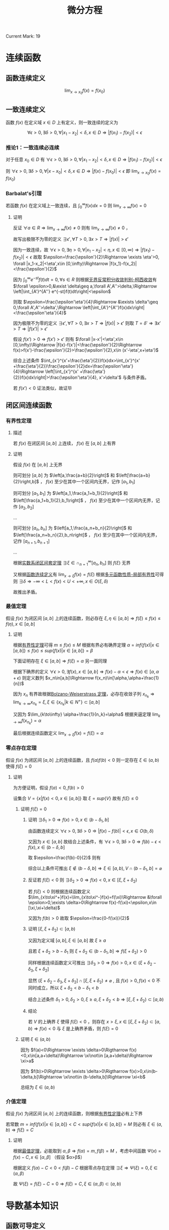 #+LATEX_CLASS: ctexart
#+OPTIONS: ^:nil
#+TITLE: 微分方程

Current Mark: 19

* 连续函数

** <<MK2>>函数连续定义

$$\lim_{x\to x_0}f(x)=f(x_0)$$

** 一致连续定义

函数 $f(x)$ 在定义域 $x\in D$ 上有定义，则一致连续的定义为

$$\forall \epsilon>0, \exists \delta>0, \forall |x_1-x_2|<\delta,x\in D\Rightarrow |f(x_1)-f(x_2)|<\epsilon$$

*** <<MK15>>推论1：一致连续必连续

对于任意 $x_0\in D$ 有 $\forall \epsilon>0, \exists \delta>0, \forall |x_1-x_2|<\delta,x\in D\Rightarrow |f(x_1)-f(x_2)|<\epsilon$

则 $\forall \epsilon>0, \exists \delta>0, \forall |x-x_0|<\delta,x\in D\Rightarrow |f(x)-f(x_0)|<\epsilon$ 即 $\lim_{x\to x_0}f(x)=f(x_0)$

*** <<MK16>>Barbalat's引理

若函数 $f(x)$ 在定义域上一致连续，且 $\int_0^\infty f(x) dx=0$ 则 $\lim_{x\to\infty}f(x)=0$

**** 证明

反证 $\forall a\in R\Rightarrow \lim_{x\to\infty}f(x)\ne0$ 则有 $\lim_{x\to\infty} f(x)\ne0$ ， 

故写出极限不为零的定义 $\exists \epsilon', \forall T>0, \exists x>T\Rightarrow |f(x)|>\epsilon'$

因为一致连续，故 $\forall \epsilon>0, \exists \eta>0, \forall |x_1-x_2|<\eta,x\in [0,\infty)\Rightarrow |f(x_1)-f(x_2)|<\epsilon$ 故取 $\epsilon=\frac{\epsilon'}{2}\Rightarrow \exists \eta'>0, \forall |x_1-x_2|<\eta',x\in [0,\infty)\Rightarrow |f(x_1)-f(x_2)|<\frac{\epsilon'}{2}$

因为 $\int_0^\infty e^{-st}f(t)dt=0,\forall s\in R$ 则根据[[e:/OneDrive/数学分析/Note/Chapter 8/Chap8Note.org][无界反常积分收敛判别-柯西收敛]]有 $\forall \epsilon>0,&\exist \delta\geq a,\forall A',A''>\delta,\Rightarrow \left|\int_{A'}^{A''} e^{-st}f(t)dt\right|<\epsilon$

则取 $\epsilon=\frac{\epsilon'\eta'}{4}\Rightarrow &\exists \delta'\geq 0,\forall A',A''>\delta',\Rightarrow \left|\int_{A'}^{A''}f(x)dx\right|<\frac{\epsilon'\eta'}{4}$ 

因为极限不为零的定义 $\exists \epsilon', \forall T>0, \exists x>T\Rightarrow |f(x)|>\epsilon'$ 则取 $T=\delta'\Rightarrow \exists x'>T\Rightarrow |f(x')|>\epsilon'$ 

假设 $f(x')>0\Rightarrow f(x')>\epsilon'$ 则有 $\forall |x-x'|<\eta',x\in [0,\infty)\Rightarrow |f(x)-f(x')|<\frac{\epsilon'}{2}\Rightarrow f(x)>f(x')-\frac{\epsilon'}{2}>\frac{\epsilon'}{2},x\in (x'-\eta',x+\eta')$

综合上述条件 $\int_{x'}^{x'+\frac{\eta'}{2}}f(x)dx>\int_{x'}^{x' +\frac{\eta'}{2}}\frac{\epsilon'}{2}dx=\frac{\epsilon'\eta'}{4}\Rightarrow \left|\int_{x'}^{x' +\frac{\eta'}{2}}f(x)dx\right|>\frac{\epsilon'\eta'}{4}, x'>\delta'$ 与条件矛盾。

若 $f(x')<0$ 证法类似，故证毕

** 闭区间连续函数

*** <<MK3>>有界性定理

**** 描述 

若 $f(x)$ 在闭区间 $[a,b]$ 上连续， $f(x)$ 在 $[a,b]$ 上有界

**** 证明

假设 $f(x)$ 在 $[a,b]$ 上无界

则可划分 $[a,b]$ 为 $\left[a,\frac{a+b}{2}\right]$ 和 $\left[\frac{a+b}{2}\right,b]$ ， $f(x)$ 至少在其中一个区间内无界，记作 $[a_1,b_1]$

则可划分 $[a_1,b_1]$ 为 $\left[a_1,\frac{a_1+b_1}{2}\right]$ 和 $\left[\frac{a_1+b_1}{2},b_1\right]$ ， $f(x)$ 至少在其中一个区间内无界，记作 $[a_2,b_2]$

...

则可划分 $[a_n,b_n]$ 为 $\left[a_1,\frac{a_n+b_n}{2}\right]$ 和 $\left[\frac{a_n+b_n}{2},b_n\right]$ ， $f(x)$ 至少在其中一个区间内无界，记作 $[a_{n+1},b_{n+1}]$

...

根据[[e:/OneDrive/数学分析/Note/Chapter 11/Note11.org][实数系闭区间套定理]] $\exists \xi \in \cap_{n=1}^\infty [a_n,b_n]$ 则 $f(\xi)$ 无界

又根据[[MK2][函数连续定义]]有 $\lim_{x\to\xi}f(x)=f(\xi)$ 根据[[e:/OneDrive/数学分析/Note/Chapter 11/Note11.org][多元函数性质-局部有界性]]可得则 $\exists \delta\Rightarrow-\infty<L<f(x)<U<+\infty, x \in O(\xi,\delta)$

故推出矛盾。

*** <<MK7>>最值定理

假设 $f(x)$ 为闭区间 $[a,b]$ 上的连续函数，则必存在 $\xi,\eta\in[a,b]\Rightarrow f(\xi)\leq f(x)\leq f(\eta),x\in[a,b]$

**** 证明

根据[[MK3][有界性定理]]可得 $m\leq f(x)\leq M$ 根据有界必有确界定理 $\alpha=inf\{f(x)|x\in[a,b]\}\leq f(x)\leq sup\{f(x)|x\in[a,b]\}=\beta$

下面证明存在 $\xi\in [a,b]\Rightarrow f(\xi)=\alpha$ 另一面同理

根据下确界的定义 $\forall \epsilon>0,\exists f(x),x\in[a,b]\Rightarrow f(x)-\alpha < \epsilon\Rightarrow f(x)\in[\alpha,\alpha+\epsilon)$ 则定义数列 $x_n\in[a,b]\Rightarrow f(x_n)\in[\alpha,\alpha+\frac{1}{n})$

因为 $x_n$ 有界故根据[[e:/OneDrive/数学分析/Note/Chapter 9/Series.org][Bolzano-Weiserstrass 定理]]，必存在收敛子列 $x_{n_k}\Rightarrow\lim_{k\to\infty} x_{n_k}=\xi,\xi\in\{x_{n_k}|k\in N^+\}\subset[a,b]$ 

又因为 $\lim_{k\to\infty} \alpha+\frac{1}{n_k}=\alpha$ 根据夹逼定理 $\lim_{k\to\infty}f(x_{n_k})=\alpha$ 

最后根据连续函数定义 $\lim_{x\to \xi}f(x)=f(\xi)=\alpha$

*** 零点存在定理

假设 $f(x)$ 为闭区间 $[a,b]$ 上的连续函数，且 $f(a)f(b)<0$ 则一定存在 $\xi\in(a,b)$ 使得 $f(\xi)=0$

**** 证明

为方便证明，假设 $f(a)<0,f(b)>0$

设集合 $V=\{x|f(x)<0,x\in[a,b]\}$ 取 $\xi=sup\{V\}$ 故有 $f(\xi)\leq 0$

***** 证明 $f(\xi)=0$

****** 证明 $\exists \delta_1>0\Rightarrow f(x)>0, x\in (b-\delta_1,b]$

由函数连续定义 $\forall \epsilon>0,\exists \delta>0\Rightarrow |f(x)-f(b)|<\epsilon,x\in O(b,\delta)$ 

又因为 $x\in [a,b]$ 故结合上述条件，有 $\forall \epsilon>0,\exists \delta>0\Rightarrow f(b)-\epsilon<f(x),x\in(b-\delta,b]$

取 $\epsilon=\frac{f(b)-0}{2}$ 则有

\begin{aligned}
\therefore &f(b)-\frac{f(b)-0}{2}=\frac{f(b)}{2}>0\\
\therefore &\exists \delta_1>0\Rightarrow f(x)>0, x\in (b-\delta_1,b]\\
\end{aligned}

综合以上条件可推出 $\xi \not\in (b-\delta,b]\Rightarrow \xi\in [a,b),V\cap (b-\delta_1,b]=\varnothing$ 

****** 反证若 $f(\xi)<0$ 则 $\exists \delta_2>0\Rightarrow f(x)<0,x\in[\xi,\xi+\delta_2)$

若 $f(\xi)<0$ 则根据连续函数定义 $\lim_{x\to\xi^+}f(x)=\lim_{x\to\xi^-}f(x)=f(\xi)\Rightarrow &\forall \epsilon>0,\exists \delta>0\Rightarrow f(x)-f(\xi)<\epsilon,x\in [\xi,\xi+\delta)$

又因为 $f(b)>0$ 故取 $\epsilon=\frac{0-f(\xi)}{2}$

\begin{aligned}
\therefore &f(\xi)+\frac{0-f(\xi)}{2}=\frac{f(\xi)}{2}<0\\
\therefroe &\exists \delta_2>0\Rightarrow f(x)<\frac{f(\xi)}{2}<0,x\in[\xi,\xi+\delta_2)\\
\end{aligned}

****** 证明 $[\xi,\xi+\delta_2)\subset [a,b)$

又因为定义域 $[a,b],\xi\in[a,b]$ 故 $\xi\geq a$

且若 $\xi+\delta_2>b-\delta_1$ 则 $\xi+\delta_2\in(b-\delta_1,b]\Rightarrow f(\xi+\delta_2)>0$

同样根据连续函数定义可推出 $\exists \delta_3>0\Rightarrow f(x)>0,x\in (\xi+\delta_2-\delta_3,\xi+\delta_2]$ 

显然 $(\xi+\delta_2-\delta_3,\xi+\delta_2] \cap [\xi,\xi+\delta_2) \ne \varnothing$ , 且 $f(x)>0,f(x)<0$ 不同时成立，所以 $\xi+\delta_2<b-\delta_1<b$

结合上述条件 $\delta_1>0,\delta_2>0,\xi\geq a,\xi+\delta_2<b\Rightarrow [\xi,\xi+\delta_2)\subset[a,b)$

****** 结论

若 $V$ 的上确界 $\xi$ 使得 $f(\xi)<0$ ，则存在 $x>\xi,x\in[\xi,\xi+\delta_2)\subset [a,b)\Rightarrow f(x)<0$ 与 $\xi$ 是上确界矛盾，则 $f(\xi)=0$

***** 证明 $\xi\in(a,b)$

因为 $f(a)<0\Rightarrow \exists \delta>0\Rigtharrow f(x)<0,x\in[a,a+\delta)\Rightarrow \xi\not\in [a,a+\delta)\Rightarrow \xi>a$

因为 $f(b)>0\Rightarrow \exists \delta>0\Rigtharrow f(x)>0,x\in(b-\delta,b]\Rightarrow \xi\not\in (b-\delta,b]\Rightarrow \xi<b$

总结为 $\xi\in(a,b)$

*** 介值定理

假设 $f(x)$ 为闭区间 $[a,b]$ 上的连续函数，则根据[[MK3][有界性定理]]必有上下界

若常数 $m=inf\{f(x)|x\in[a,b]\}<C<sup\{f(x)|x\in[a,b]\}=M$ 则必有 $\xi\in(a,b)\Rightarrow f(\xi)=C$

**** 证明

根据[[MK7][最值定理]]，必能取到 $\alpha,\beta\Rightarrow f(\alpha)=m,f(\beta)=M$ ，考虑中间函数 $\Psi(x)=f(x)-C,x\in[\alpha,\beta]$ （假设 $\alpha>\beta$）

根据定义 $f(\alpha)-C<0<f(\beta)-C$ 根据零点存在定理 $\exists\xi\Rightarrow \Psi(\xi)=0,\xi\in(\alpha,\beta)$

故 $\Psi(\xi)=f(\xi)-C=0\Rightarrow f(\xi)=C,\xi\in (\alpha,\beta)\subset(a,b)$

* 导数基本知识

** 函数可导定义

$\lim_{x\to x_0} \frac{f(x)-f(x_0)}{x-x_0}=a,-\infty<a<+\infty$

** <<MK1>>可导必连续

\begin{aligned}
\because &f(x)-f(x_0)=(x-x_0)\frac{f(x)-f(x_0)}{x-x_0}\\
\therefore &\lim_{x\to x_0}\left\{f(x)-f(x_0)\right\}=\lim_{x\to x_0}\left\{(x-x_0)\frac{f(x)-f(x_0)}{x-x_0}\right\}\\
\end{aligned}

根据[[e:/OneDrive/数学分析/Note/Chapter 11/Note11.org][多元连续函数极限四则运算乘法]]可得

\begin{aligned}
&\lim_{x\to x_0}\left\{(x-x_0)\frac{f(x)-f(x_0)}{x-x_0}\right\}=\lim_{x\to x_0}\left\{(x-x_0)\right\}\lim_{x\to x_0}\left\{\frac{f(x)-f(x_0)}{x-x_0}\right\}\\
\therefore &\lim_{x\to x_0}\left\{f(x)-f(x_0)\right\}=a\lim_{x\to x_0}\left\{(x-x_0)\right\}=0 \times a\\
\because &-\infty<a<+\infty\\
\therefore &\lim_{x\to x_0}\left\{f(x)-f(x_0)\right\}=0\\
\end{aligned}

又根据[[e:/OneDrive/数学分析/Note/Chapter 11/Note11.org][多元连续函数极限四则运算加法]]可得

\begin{aligned}
&\lim_{x\to x_0}\left\{f(x)-f(x_0)\right\}=\lim_{x\to x_0}f(x)-\lim_{x\to x_0}f(x_0)=\lim_{x\to x_0}f(x)-f(x_0)=0\\
\therefore &\lim_{x\to x_0}f(x)=f(x_0)
\end{aligned}

** 极值

若 $f(x)$ 在 $(a,b)$ 上有定义，存在领域 $O(x_0,\delta)\subset (a,b)$ 使得 $f(x_0)\geq f(x),x\in O(x_0,\delta)$ 则定义为极大值，反之则为极小值。

** <<MK4>>费马引理

设 $x_0$ 是 $f(x)$ 的一个极值点，且 $f(x)$ 在 $x=x_0$ 处导数存在，则有 $f'(x_0)=0$ 

*** 证明

假设 $x_0$ 为极大点，则有

\begin{aligned}
\therefore &f(x_0)\geq f(x),x\in O(x_0,\delta)\\
\therefore &\frac{f(x)-f(x_0)}{x-x_0}\geq 0, x\in(x_0-\delta,x_0)\\
&\frac{f(x)-f(x_0)}{x-x_0}\leq 0, x\in(x_0,x_0+\delta)\\
\because &f'(x)=a,-\infty<a<+\infty\\
\therefore &\lim_{x\to x_0^+} \frac{f(x)-f(x_0)}{x-x_0}=\lim_{x\to x_0^-} \frac{f(x)-f(x_0)}{x-x_0}=0\\
\therefore &f'(x_0)=0\\
\end{aligned}

** <<MK17>>罗尔定理

若函数 $f(x)$ 在闭区间 $[a,b]$ 上连续，开区间 $(a,b)$ 上可导，且 $f(a)=f(b)$ ，则必定存在 $\xi\in(a,b)$ 使得 $f'(\xi)=0$

*** 证明

因为 $f(x)$ 在闭区间上连续，故根据[[MK3][闭区间连续函数有界性定理]]得出 $\exists m\leq M\Rightarrow m\leq f(x)\leq M,x\in[a,b]$

若 $m=M$ 则函数为常数 $\forall \xi\in (a,b)\Rightarrow f'(\xi)=0$

若 $m<M$ 则至少 $M>f(a)$ 或者 $m<f(a)$ 中的一个成立，记作 $K\ne f(a)$

取 $f(\xi)=K$ 则 $K$ 为函数 $f(x)$ 在 $[a,b]$ 上的一个极值，故根据[[MK4][费马引理]] $f'(\xi)=0$

** <<MK5>>拉格朗日中值定理

若函数 $f(x)$ 在闭区间 $[a,b]$ 上连续，开区间 $(a,b)$ 上可导，则必定存在 $\xi\in(a,b)$ 使得 $f'(\xi)=\frac{f(b)-f(a)}{b-a}$

*** 证明

构造函数

\begin{aligned}
&\Phi(x)=f(x)-f(a)-\frac{f(b)-f(a)}{b-a}(x-a)\\
\end{aligned}

则有 $\Phi(a)=\Phi(b)=0$ 

故根据罗尔定理 $\exists \xi\in (a,b)\Rightarrow \Phi'(\xi)=0\Rightarro f'(\xi)-\frac{f(b)-f(a)}{b-a}=0\Rightarrow f'(\xi)=\frac{f(b)-f(a)}{b-a}$

** <<MK18>>柯西中值定理

若函数 $f(x),g(x)$ 在闭区间 $[a,b]$ 上连续，开区间 $(a,b)$ 上可导，且对于任意 $x\in(a,b)$

则至少存在一个 $\xi\in(a,b)$ 使得 $\frac{f'(\xi)}{g'(\xi)}=\frac{f(b)-f(a)}{g(b)-g(a)}$

*** 证明

**** 证明 $g(x)$ 严格单调

取两点 $\alpha_1,\alpha_2\in(a,b)$ 且有 $\alpha_1<\alpha_2$ ，根据定义有 $g(x)$ 在闭区间 $[\alpha_1,\alpha_2]$ 连续，开区间 $(\alpha_1,\alpha_2)$ 可导

若 $g(\alpha_1)=g(\alpha_2)$ 则根据[[MK17][罗尔定理]]必有 $g(\xi)=0,\xi\in(\alpha_1,\alpha_2)$ 与条件相违背

故在 $x\in(a,b)$ 间不存在任意不同两点使得函数值相等。

故推出 $g(x)$ 必为严格单调函数

**** 求 $g(x)$ 反函数

定义 $g(x)=y$ 则有函数 $F(x,y)=g(x)-y=0$ 对于任意 $x_0\in(a,b)$ 满足

（1） $F(x_0,y_0)=g(x_0)-y_0=0$

（2） 由于 $\frac{\partial F(x,y)}{\partial y}=-1$ 故存在闭矩形 $D=\left\{(x,y)\big||x-x_0|<a,|y-y_0|<b\right\}$ 使得函数 $F(x,y)$ 连续且有连续偏导函数

（3） 由于 $\frac{\partial F(x,y)}{\partial x}=g'(x)\ne0$

故根据[[e:/OneDrive/数学分析/Note/Chapter 12/Chap12Note.org][隐函数-一元隐函数存在定理]]存在 $x=g^{-1}(y)$ 且 $\frac{dx}{dy}=-\frac{\frac{\partial F(x,y)}{\partial y}}{\frac{\partial F(x,y)}{\partial y}}=-\frac{-1}{g'(x)}=\frac{1}{g'(x)}$

由于连续性故有 $\lim_{y\to g(a)}g^{-1}(y)=a$ ，定义 $a=g^{-1}(g(a))$ 则 $g^{-1}(y)$ 在 $y=g(a)$ 点连续

同理可定义 $b=g^{-1}(g(b))$ 则 $g^{-1}(y)$ 在 $y=g(b)$ 点连续

**** 证明定理

定义复合函数 $F(y)=f(g^{-1}(y))$ 根据条件 $f(x)$ 在闭区间 $[a,b]$ 上连续，开区间 $(a,b)$ 上可导

由于 $g(x)$ 严格单调，故 $x=g^{-1}(y)$ 也严格单调。且由于 $g'(x)\ne0$ 故导数存在，

则 $g^{-1}(y)$ 在 $(g(a),g(b))$ 可导，在 $[g(a),g(b)]$ 连续，故复合函数亦在 $(g(a),g(b))$ 可导 $[g(a),g(b)]$ 连续

故根据[[MK5][拉格朗日中值定理]]可得 $F'(\eta)=\frac{F(g(b))-F(g(a))}{g(b)-g(a)}=\frac{f(g^{-1}(g(b)))-f(g^{-1}(g(a)))}{g(b)-g(a)}=\frac{f(b)-f(a)}{g(b)-g(a)}$

其中 $\eta\in(g(a),g(b))$ ，根据之前反函数导数证明，定义 $\xi=g^{-1}(\eta)$ ，根据反函数定义域得 $\xi\in(a,b)$

故有 $F'(\eta)=\frac{d f(g^{-1}(\eta))}{d\eta}=\frac{f'(g^{-1}(\eta))}{g'(g^{-1}(\eta))}=\frac{f'(\xi)}{g'(\xi)}$

故有 $\frac{f'(\xi)}{g'(\xi)}=\frac{f(b)-f(a)}{g(b)-g(a)}$ 证毕

* 洛必达法则

设函数 $f(x),y(x)$ 在 $(a,a+d]$ 上可导且 $g'(x)\ne0,x\in(a,a+d)$ 。若满足

（1） $\lim_{x\to a^+}f(x)=\lim_{x\to a}g(x)=0$ 

（2） $\lim_{x\to a^+}g(x)=\infty$ 且 $\lim_{x\to a^+}\frac{f'(x)}{g'(x)}$ 存在

其中任意一个，则有 $\lim_{x\to a^+}\frac{f(x)}{g(x)}=\lim_{x\to a^+}\frac{f'(x)}{g'(x)}$

** 证明

*** 条件（1）

定义 $f(a)=g(a)=0$ 则根据条件函数在 $(a,x)$ 上可导 $[a,x]$ 上连续，且 $g'(u)\ne0,u\in(a,x)$ 

故根据[[MK18][柯西中值定理]]有 $\frac{f'(\xi)}{g'(\xi)}=\frac{f(x)-f(a)}{g(x)-g(a)}=\frac{f(x)}{g(x)}$ 当 $x\to a^+$ 时，根据夹逼定理 $\xi\to a^+$

则有 $\lim_{x\to a^+}\frac{f(x)}{g(x)}=\lim_{\xi\to a^+}\frac{f'(\xi)}{g'(\xi)}=\lim_{x\to a^+}\frac{f'(x)}{g'(x)}$

*** 条件（2）

**** 化简分式

定义 $\lim_{x\to a^+}\frac{f'(x)}{g'(x)}=A$ ，定义 $x_0\in(a,x]$ 为固定常数，下面化简分式

\begin{aligned}
\left|\frac{f(x)}{g(x)}-A\right|=&\left|\frac{f(x)-f(x_0)}{g(x)}+\frac{f(x_0)}{g(x)}-A\right|\\
=&\left|\frac{g(x)-g(x_0)}{g(x)}\frac{f(x)-f(x_0)}{g(x)-g(x_0)}+\frac{f(x_0)}{g(x)}-A\right|\\
=&\left|\left(1-\frac{g(x_0)}{g(x)}\right)\left(\frac{f(x)-f(x_0)}{g(x)-g(x_0)}-A\right)+\frac{f(x_0)}{g(x)}-A\frac{g(x_0)}{g(x)}\right|\\
=&\left|\left(1-\frac{g(x_0)}{g(x)}\right)\left(\frac{f(x)-f(x_0)}{g(x)-g(x_0)}-A\right)+\frac{f(x_0)-Ag(x_0)}{g(x)}\right|\\
\leq&\left|1-\frac{g(x_0)}{g(x)}\right|\left|\frac{f(x)-f(x_0)}{g(x)-g(x_0)}-A\right|+\left|\frac{f(x_0)-Ag(x_0)}{g(x)}\right|\\
\end{aligned}

**** 处理 $\left|\frac{f(x)-f(x_0)}{g(x)-g(x_0)}-A\right|$

根据条件函数 $f(x),g(x)$ 在 $[x_0,x]$ 上连续 $(x_0,x)$ 上可导且 $g'(u)\ne0,\forall u\in(x_0,x)$

故根据[[MK18][柯西中值定理]]有 $\frac{f'(\xi)}{g'(\xi)}=\frac{f(x)-f(x_0)}{g(x)-g(x_0)}$ 其中 $\xi\in(x_0,x)$

根据 $\lim_{x\to a^+}\frac{f'(x)}{g'(x)}=A$ 有 $\forall\epsilon>0,\exists\eta,\forall x-a<\eta\Rightarrow\left|\frac{f'(x)}{g'(x)}-A\right|<\frac{\epsilon}{4}$

故当 $x<\eta$ 时有 $\left|\frac{f(x)-f(x_0)}{g(x)-g(x_0)}-A\right|=\left|\frac{f'(\xi)}{g'(\xi)}-A\right|<\frac{\epsilon}{2}$

**** 处理 $\left|1-\frac{g(x_0)}{g(x)}\right|$

由于 $\lim_{x\to a^+}g(x)=\infty$ 则有 $\forall G>0,\exists\delta,\forall x-a<\delta\Rightarrow |g(x)|>G$

取 $G=|g(x_0)|$ 则有对应 $\delta_1$ 使得 $\forall x-a<\delta_1\Rightarrow\left|1-\frac{g(x_0)}{g(x)}\right|<\left|1-\frac{g(x_0)}{|g(x_0)|}\right|\leq2$

**** 处理 $\left|\frac{f(x_0)-Ag(x_0)}{g(x)}\right|$

同理取 $G=\frac{2|f(x_0)-Ag(x_0)|}{\epsilon}$ 则存在 $\delta_2$ 使得 $\forall x-a<\delta_2\Rightarrow\left|\frac{f(x_0)-Ag(x_0)}{g(x)}\right|<\left|\frac{f(x_0)-Ag(x_0)}{\frac{2|f(x_0)-Ag(x_0)|}{\epsilon}}\right|=\frac{\epsilon}{2}$

**** 结论

综上所述

\begin{aligned}
&\forall\epsilon>0,\exists\alpha=\min(\eta,\delta_1,\delta_2),\forall x<\alpha\\
\Rightarrow&\left|\frac{f(x)}{g(x)}-A\right|\\
\leq&\left|1-\frac{g(x_0)}{g(x)}\right|\left|\frac{f(x)-f(x_0)}{g(x)-g(x_0)}-A\right|+\left|\frac{f(x_0)-Ag(x_0)}{g(x)}\right|\\
<&2\frac{\epsilon}{4}+\frac{\epsilon}{2}\\
=&\epsilon
\end{aligned}

* <<MK9>>欧拉公式

$e^{ix}=\cos x+i\sin x$

** 证明

*** 级数法

函数 $f(x)=e^{ix}$ 的泰勒展开为 $\sum_{n=0}^\infty \frac{(ix)^n}{n!}=\sum_{n=0}^\infty (-1)^{n}\frac{x^{2n}}{(2n)!}+i\sum_{n=0}^\infty (-1)^{n}\frac{x^{2n+1}}{(2n+1)!}$

函数 $\cos(x)$ 的泰勒展开为 $\cos(x)=\sum_{n=0}^\infty (-1)^{n}\frac{x^{2n}}{(2n)!}$

函数 $\sin(x)$ 的泰勒展开为 $\sin(x)=\sum_{n=0}^\infty (-1)^{n}\frac{x^{2n+1}}{(2n+1)!}$

故若三个函数的泰勒展开成立，则有 $e^{ix}=\cos(x)+i\cos(x)$

根据[[e:/OneDrive/数学分析/Note/Chapter 10/Chap10Note.org][幂级数-幂级数展开-经典例题]]中步骤，需证明展开式收敛且余项趋于零

**** 证明展开式收敛

利用[[E:\OneDrive\数学分析\Note\Chapter 9\Series.org][达朗贝尔]]判别法，对实部进行判别

\begin{aligned}
\lim_{n\to\infty}\left|\frac{\frac{x^{2n+2}}{(2n+2)!}}{\frac{x^{2n}}{(2n)!}}\right|=\lim_{n\to\infty}\left|\frac{x^2}{(2n+1)(2n+2)}\right|
\end{aligned}

虚部， $\sin(x),\cos(x)$ 同理。故判别，当 $x\in(-\infty,+\infty)$ 时，展开式绝对收敛。根据[[e:/OneDrive/数学分析/Note/Chapter 9/Series.org][级数敛散性-任意项级数-柯西收敛原理-推论1]]可得：绝对收敛 $\Rightarrow$ 级数收敛

**** 证明余项收敛

***** 函数 $e^{ix}$

使用拉格朗日余项 $R_n(x)=\frac{1}{(n+1)!}f^{(n+1)}(\xi)(x-x_0)^{(n+1)},\xi\in[x_0,x]$ 即

\begin{aligned}
R_n(x)&=\frac{1}{(n+1)!}f^{(n+1)}(\xi)(x-x_0)^{n+1}\\
&=\frac{1}{(n+1)!}i^{n+1}e^{i\xi}x^{n+1}\\
\end{aligned}

则有

\begin{aligned}
&\lim_{n\to\infty}R_n(x)=i^{n+1}e^{i\xi}\lim_{n\to\infty}\frac{x^{n+1}}{(n+1)!}=0\\
\end{aligned}

***** 函数 $\cos(x),\sin(x)$

同理

\begin{aligned}
R_n(x)&=\frac{x^{n+1}}{(n+1)!}\frac{d^{n+1}\cos(x)}{(dx)^{n+1}}\bigg|_{x=0}\\
\end{aligned}

因为 $\lim_{n\to\infty}\frac{x^{n+1}}{(n+1)!}=0$ 且 $-1\leq\lim_{n\to\infty}\frac{d^{n+1}\cos(x)}{(dx)^{n+1}}\leq1$

根据极限四则运算 $\lim_{n\to\infty}R_n(x)=0$

**** 边界值

由于收敛半径 $x\in(-\infty,+\infty)$ 故无边界值

*** 微积分法

假设 $e^{ix}=r(\cos(\theta) +i\sin(\theta))$ 其中 $\theta,r$ 为 $x$ 的函数，则根据导数规则

\begin{aligned}
&\frac{d}{dx}e^{ix}=ie^{ix}=(\cos(\theta)+i\sin(\theta))\frac{dr}{dx} + r(-\sin(\theta) +i\cos(\theta))\frac{d\theta}{dx}\\
\therefore &ir(\cos(\theta) +i\sin(\theta))=\cos(\theta)\frac{dr}{dx}-\sin(\theta)\frac{d\theta}{dx}+i\left\{\sin(\theta)\frac{dr}{dx} +\cos(\theta)\frac{d\theta}{dx}\right\}\\
&-r\sin(\theta)+ir\cos(\theta)=\cos(\theta)\frac{dr}{dx}-\sin(\theta)\frac{d\theta}{dx}+i\left\{\sin(\theta)\frac{dr}{dx} +\cos(\theta)\frac{d\theta}{dx}\right\}
\end{aligned}

使实部虚部相等得

\begin{cases}
&-r\sin(\theta)=\cos(\theta)\frac{dr}{dx}-\sin(\theta)\frac{d\theta}{dx}\\
&r\cos(\theta)=\sin(\theta)\frac{dr}{dx} +\cos(\theta)\frac{d\theta}{dx}\\
\end{cases}

故有 

\begin{aligned}
&\begin{cases}
&-r\sin(\theta)\cos(\theta)=\cos(\theta)^2\frac{dr}{dx}-\sin(\theta)\cos(\theta)\frac{d\theta}{dx},\ (1)\\
&r\cos(\theta)\sin(\theta)=\sin(\theta)^2\frac{dr}{dx} +\sin(\theta)\cos(\theta)\frac{d\theta}{dx},\ (2)\\
\end{cases}\\
\therefore &(1)+(2)\Rightarrow 0=\left(\sin(\theta)^2+\cos(\theta)^2\right)\frac{dr}{dx}\Rightarrow \frac{dr}{dx}=0\\
\therefore &r=C_1\\
\because &-r\sin(\theta)=\cos(\theta)\frac{dr}{dx}-\sin(\theta)\frac{d\theta}{dx}\\
\therefore & -r\sin(\theta)=-\sin(\theta)\frac{d\theta}{dx}\\
\therefore & e^{ix}=C_1\cos(C_1x+C_2) +iC_1\sin(C_1x+C_2)\\
&r=\frac{d\theta}{dx}\\
&\frac{d\theta}{dx}=C_1\Rightarrow \theta=C_1x+C_2\\
\because &e^{i0}=e^{0}=1\\
\therefore & r(0)=1\Rightarrow C_1=1\\
&\cos(\theta(0)) +i\sin(\theta(0))=1\Rightarrow \theta(0)=0\Rightarrow C_2=0\\
\therefore &e^{ix}=\cos(x) +iC_1\sin(x)\\
\end{aligned}

* 拉普拉斯正变换

** <<MK10>>定义

$$\mathcal{L}\{f(x)\}=\int_0^\infty e^{-st}f(t)dt$$

根据[[MK2][函数连续定义]]，若 $f(t)$ 连续，则 $e^{-st}f(t)$ 也连续，根据极限四则运算

\begin{aligned}
&\lim_{t\to t_0}\left\{e^{-st}f(t)\right\}=\lim_{t\to t_0}e^{-st}\lim_{t\to t_0}}f(t)
\end{aligned}

又因为 $e^{-st},f(t)$ 连续，则有 $\lim_{t\to t_0}e^{-st}=e^{-st_0},\lim_{t\to t_0}}f(t)=f(t_0)$ 故 

\begin{aligned}
&\lim_{t\to t_0}\left\{e^{-st}f(t)\right\}=\lim_{t\to t_0}e^{-st}\lim_{t\to t_0}}f(t)=e^{-st_0}f(t_0)
\end{aligned}

根据[[e:/OneDrive/数学分析/Note/Chapter 7/Chap7Note.org][牛顿莱布尼茨公式]]及[[e:/OneDrive/数学分析/Note/Chapter 8/Chap8Note.org][反常积分定义-边界无穷积分]]，若 $e^{-st}f(t)$ 连续且 $F(x)=\int e^{-st}f(t) dx$ ，则有
t
\begin{aligned}
&\int_0^\infty e^{-st}f(t)dt=\lim_{A\to\infty}\int_0^A e^{-st}f(t)dt=\lim_{A\to\infty}\{F(A)-F(0)\}=\lim_{A\to\infty}F(A)-F(0)\\
\end{aligned}

** 常见拉普拉斯变换

*** $\mathcal{L}\{\sin(ax)\}$

\begin{aligned}
&\mathcal{L}\{\sin(ax)\}=\int_0^\infty e^{-st}\sin(at)dt\\
\because &y=\int e^{-st}\sin(at)dt=\frac{1}{s}\int \sin(at)d\left(e^{-st}\right)\\
&=-\frac{1}{s}\left\{\sin(at)e^{-st}-\int e^{-st} d\left(\sin(at)\right) \right\}\\
&=-\frac{1}{s}\left\{\sin(at)e^{-st}-\int ae^{-st}\cos(at)dt \right\}\\
&=-\frac{1}{s}\left\{\sin(at)e^{-st}+\frac{a}{s}\int \cos(at) d\left(e^{-st}\right)\right\}\\
&=-\frac{1}{s}\left\{\sin(at)e^{-st}+\frac{a}{s}\left\{\cos(at)e^{-st}-\int e^{-st} d\left(\cos(at)\right)\right\}\right\}\\
&=-\frac{1}{s}\left\{\sin(at)e^{-st}+\frac{a}{s}\left\{\cos(at)e^{-st}+a\int e^{-st}\sin(at) dt\right\}\right\}\\
&=-\frac{1}{s}\left\{\sin(at)e^{-st}+\frac{a}{s}\left\{\cos(at)e^{-st}+ay\right\}\right\}\\
\therefore &y=-\frac{1}{s}\sin(at)e^{-st}-\frac{a}{s^2}\cos(at)e^{-st}-\frac{a^2}{s^2}y\\
&y=-\frac{s^2}{a^2+s^2}\left\{\frac{1}{s}\sin(at)e^{-st}+\frac{a}{s^2}\cos(at)e^{-st}\right\}\\
\end{aligned}

因为 $\sin(x)$ 连续，故根据[[MK10][定义]]，假设 $s>0$

\begin{aligned}
\mathcal{L}\{\sin(ax)\}&=\lim_{A\to\infty}-\frac{s^2}{a^2+s^2}\left\{\frac{1}{s}\sin(aA)e^{-sA}+\frac{a}{s^2}\cos(aA)e^{-sA}\right\}
+\frac{s^2}{a^2+s^2}\left\{\frac{1}{s}\sin(0)e^{0} +\frac{a}{s^2}\cos(0)e^{0}\right\}\\
&=\frac{s^2}{a^2+s^2}\frac{a}{s^2}\\
&=\frac{a}{a^2+s^2}\\
\end{aligned}

*** $\mathcal{L}\{\cos(ax)\}$

因为 $\lim_{s\to\infty}\left\{e^{-st}\cos(at)\right\}=0$ ，若 $s<0$ 根据[[MK11][导数性质]]

\begin{aligned}
\mathcal{L}\{\cos(ax)\}&=s\mathcal{L}\{\frac{1}{a}\sin(ax)\}-\frac{1}{a}sin(a0)\\
&=\frac{s}{a}\mathcal{L}\{\sin(ax)\}\\
&=\frac{s}{a^2+s^2}\\
\end{aligned}

*** $\mathcal{L}\{1\}$

若 $s<0$

\begin{aligned}
\mathcal{L}\{1\}&=\int_0^\infty e^{-st}dt=-\frac{1}{s}e^{-st}\bigg|_0^\infty\\
&=0-\left(-\frac{1}{s}\right)\\
&=\frac{1}{s}\\
\end{aligned}

*** $\mathcal{L}\{x^n\}$

因为 $\lim_{s\to\infty}\left\{e^{-st}t^{n-1}\right\}=0$ ，若 $s<0$ 根据[[MK11][导数性质]]

\begin{aligned}
&\mathcal{L}\{x^n\}=s\mathcal{L}\left\{\frac{1}{n+1}x^{n+1}\right\}-\frac{1}{n+1}0^{n+1}=\frac{s}{n+1}\mathcal{L}\{x^{n+1}\}\\
\therefore & \mathcal{L}\{x^{n+1}\}=\frac{n+1}{s}\mathcal{L}\{x^n\}\\
\end{aligned}

又因为 $\mathcal{L}\{1\}=\frac{1}{s}$ 故

\begin{aligned}
\mathcal{L}\{x^n\}=\frac{n!}{s^{n+1}}
\end{aligned}

*** $\mathcal{L}\{e^{at}\}$

若 $a-s<0$ 则有

\begin{aligned}
\mathcal{L}\{e^{ax}\}&=\int_0^\infty e^{-st}e^{at}dt=\int_0^\infty e^{t(a-s)}dt=\frac{1}{a-s}\left\{e^{t(a-s)}\right\}\bigg|_0^\infty\\
&=\frac{1}{a-s}\{0-1\}=\frac{1}{s-a}\\
\end{aligned}

** 拉普拉斯变换性质

*** <<MK13>>线性

根据[[e:/OneDrive/数学分析/Note/Chapter 7/Chap7Note.org][定积分基本性质-线性]]

\begin{aligned}
\mathcal{L}\{Af(x)+Bg(x)\}&=\int_0^\infty e^{-st}\left[Af(t)+Bg(t)\right]dt\\
&=A\int_0^\infty e^{-st}f(t)dt+B\int_0^\infty e^{-st}g(t)dt\\
&=A\mathcal{L}\{f(x)\}+B\mathcal{L}\{g(x)\}
\end{aligned}

*** <<MK11>>导数

定义 $s<0$ 且 $\lim_{s\to\infty}\left\{e^{-st}f(t)\right\}=0$ 则根据根据[[e:/OneDrive/数学分析/Note/Chapter 7/Chap7Note.org][牛顿莱布尼茨公式]]，[[e:/OneDrive/数学分析/Note/Chapter 8/Chap8Note.org][反常积分定义-边界无穷积分]]以及分部积分法有

\begin{aligned}
&\int e^{-st}f'(t)dt=\int e^{-st}df(t)=f(t)e^{-st}-\int f'(t)d\left(e^{-st}\right)=\int e^{-st}df(t)=f(t)e^{-st}+s\int e^{-st}f'(t)dt\\
\therefore &\mathcal{L}\{f'(x)\}=f(t)e^{-st}\big|_0^\infty+\int_0^\infty e^{-st}f'(t)dt\\
&=s\mathcal{L}\{f(x)\}-f(0)\\
\end{aligned}

** Lerchs定理

*** 描述

若 $f(x),g(x)$ 满足

（1）在 $[0,\infty)$ 上连续
（2）$\exists a<\infty\Rightarrow \lim_{x\to\infty} e^{-ax}f(x)=0,\exists b<\infty\Rightarrow \lim_{x\to\infty} e^{-ax}f(x)=0$
（3）$\mathcal{L}\{f(x)\}=\mathcal{L}\{g(x)\}$ 

则有 $f(x)=g(x)$

*** 证明

**** <<MK12>>引理1

若 $\forall n\in N^+\Rightarrow \int_0^1 x^nf(x) dx=0,f(x)\in R$ ，且 $f(x)$ 在区间 $[0,1]$ 上连续，则有 $\int_0^1 |f(x)| dx = 0$ 且 $f(x)=0,\forall x\in [0,1]$

***** 证明 $\int_0^1 |f(x)| dx = 0$ 

因为连续，则根据[[e:/OneDrive/数学分析/Note/Chapter 10/Chap10Note.org][连续函数多项式逼近-Weierstrass第一逼近定理]]存在多项式 $P_n(x)$ ，使得 $\forall \epsilon>0,\ \exists N,\ \forall n>N,\forall x\in[0,1]\Rightarrow |f(x)-P_n(x)|<\epsilon$

假设 $P_n(x)=p_0+p_1x^1+p_2x^2+...+p_nx^n$ 根据[[e:/OneDrive/数学分析/Note/Chapter 7/Chap7Note.org][定积分基本性质-线性]] $\int_0^1 P_n(x)f(x) dx=p_0\int_0^1f(x) dx+p_1\int_0^1x^1f(x) dx+p_2\int_0^1x^2f(x) dx+...+p_n\int_0^1x^nf(x) dx=0$

$\lim_{n\to\infty}P_n(x)f(x)=\sum_{i=0}^\infty p_ix^if(x)$ 是函数项级数。

因为 $f(x)$ 闭区间连续根据[[MK3][有界性定理]]， $|f(x)|<K,x\in[0,1]$ ，且 $P_n(x)$ 一致收敛,则根据[[e:/OneDrive/数学分析/Note/Chapter 10/Chap10Note.org][函数项级数-一致收敛-判别-A-D判别-Abel]]定理，级数 $\sum_{i=0}^\infty p_ix^if(x)$ 一致收敛。

则根据[[e:/OneDrive/数学分析/Note/Chapter 10/Chap10Note.org][函数项级数-一致收敛性质-可积性-推论]] $\int_0^1\lim_{n\to\infty}\{P_n(x)\}f(x)dx=\lim_{n\to\infty}\int_0^1P_n(x)f(x)dx=0$

又因为 $\lim_{n\to\infty}P_n(x)=g(x)$ 故 $\int_0^1 f(x)^2dx=0$ 又因为 $f(x)\in R$ 故有 $\int_0^1 f(x)dx=0$

***** 证明 $f(x)=0,\forall x\in [0,1]$

$f(x)$ 连续，假定 $f(x')\ne 0\Rightarrow |f(x')|>0$ 由于绝对值定义， $|f(x)|$ 仅仅会在 $f(x)=0$ 处可能不连续

故函数 $|f(x)|$ 在 $x'$ 点必连续，即 $\lim_{x\to x'}|f(x)|=|f(x')|$ 即 $\forall \epsilon>0, \exists \delta>0,\forall x\in O(x',\delta)\Rightarrow ||f(x)|-|f(x')||<\epsilon$

取 $\epsilon=|f(x')|>0$ 则有 $\exists \delta'>0,\forall x\in O(x',\delta')\Rightarrow ||f(x)|-|f(x')||<|f(x')|\Rightarrow |f(x)|>0$

根据[[e:/OneDrive/数学分析/Note/Chapter 7/Chap7Note.org][定积分基本性质-区间可加]] $\int_0^1 |f(x)| dx=\int_0^{x'-\delta'}|f(x)|dx +\int_{x'-\delta'}^{x' +\delta'}|f(x)|dx +\int_{x' +\delta}^1 |f(x)|dx$

由于 $|f(x)|>0,\forall x\in O(x',\delta')$ ，故连续，则根据[[e:/OneDrive/数学分析/Note/Chapter 7/Chap7Note.org][定积分可积定理-可积充要条件3-推论]]得出 $\int_{x'-\delta'}^{x' +\delta'}|f(x)|dx$ 可积，并且 $\int_{x'-\delta'}^{x' +\delta'}|f(x)|dx>0$

因为 $\int_0^1 |f(x)| dx=0, \int_{x'-\delta'}^{x' +\delta'}|f(x)|dx>0$ 则必有 $\int_0^{x'-\delta'}|f(x)|dx +\int_{x' +\delta}^1 |f(x)|dx<0$ 。但是积分方向为正，被积函数为非负，则退出矛盾。

故 $f(x)=0,\forall x\in [0,1]$

**** <<MK14>>引理2

若 $\exists a\in R\Rightarrow \lim_{t\to\infty}e^{-at}f(t)=0$ 且 $\mathcal{L}\{f(x)\}=\int_0^\infty e^{-st}f(t)dt=0$ （注：隐含条件 $\forall s\in R$ 变换均为0） $f(x)$ 在 $[0,\infty)$ 上连续，则有 $f(x)=0, x\in [0,\infty)$

***** 证明

取 $u=e^{-t}$ 则有 $t=-\ln(u),dt=-\frac{1}{u}du$

\begin{aligned}
\mathcal{L}\{f(x)\}&=\int_0^\infty e^{-st}f(t)dt\\
&=\int_1^0 u^{s}f(-\ln(u))\left(-\frac{1}{u}\right)du\\
&=\int_0^1 u^n u^{s-1-n}f(-\ln(u))du\\
&=0\\
\end{aligned}

故有 $h(u)=u^{s-1-n}f(-\ln(u))=e^{(n+1-s)t}f(t),u\in (0,1]\Leftrightarrow t\in [0,\infty)$ 

因为 $\forall s\in R: \mathcal{L}\{f(x)\}=\int_0^\infty e^{-st}f(t)dt=0$ 故 $\forall n\in N^+, \exists s\in R\Rightarrow s-1-n=a\Rightarrow u^{s-1-n}f(-\ln(u))=u^a f(-\ln(u))=e^{-at}f(t)$

定义 $h(u)=u^a f(-\ln(u))$ 因为 $u^a$ 为初等函数必连续，且 $f(x)$ 在 $[0,\infty)$ 上连续，则 $h(u)$ 在 $(0,1]$ 连续

且根据条件 $\lim_{u\to 0}u^a f(-\ln(u))=\lim_{t\to\infty}e^{-at}f(t)=0$ 定义 $h(0)=0$ 则 $h(u)$ 在 $[0,1]$ 连续

汇总上述条件得 $\forall n\in N^+\Rightarrow \int_0^1 u^n h(u)du=0, u\in[0,1]$ 根据[[MK12][引理1]] $h(u)=0,\forall u\in [0,1]$ 又因为 $u^a=e^{-at}>0\Rightarrow f(-\ln(u))=0,u\in[0,1]\Rightarrow f(t)=0,t\in [0,\infty)$

**** 证明定理

根据[[MK13][线性性质]] $\mathcal{L}\{f(x)\}-\mathcal{L}\{g(x)\}=\mathcal{L}\{f(x)-g(x)\}=0$ 设 $u(x)=f(x)-g(x)$ 

因为 $f(x),g(x)$ 连续，则 $u(x)$ 连续

因为 $\exists 0<a<\infty\Rightarrow \lim_{x\to\infty} e^{-ax}f(x)=0,\exists <0b<\infty\Rightarrow \lim_{x\to\infty} e^{-bx}g(x)=0$ 

则有 $\lim_{x\to\infty}\left\{ e^{-(a+b)x}(f(x)-g(x))\right\}=\lim_{x\to\infty}e^{-bx}e^{-ax}f(x)+\lim_{x\to\infty}e^{-ax}e^{-bx}g(x)$ 由于 $a,b>0$ 故根据极限四则运算 $\lim_{x\to\infty}\left\{ e^{-(a+b)x}(f(x)-g(x))\right\}=0$

则根据[[MK14][引理2]]有 $u(x)=0,x\in[0,\infty)\Rightarrow f(x)-g(x)=0,x\in [0,\infty)$

* <<MK19>>一阶微分方程

** <<MK6>>变量可分离

方程 $\frac{dy}{dx}=f(x,y)$ 可写成 $g(x)dx=h(y)dy$ 则函有 $\int g(x)dx=\int h(y)dy$

假设 $G(x)=\int g(x)dx, H(y)=\int h(y)dy$ ，则有 $G(x)+C_x=H(y)+C_y\Rightarrow G(x)=H(y)+C$

其中 $C_x,C_y$ 为常数， $C=C_y-C_x$

** 恰当方程

*** 预备知识

**** 偏导数的链式法则

定义 $\Psi(x,y)$ 其中 $y=f(x)$ ，且在定义域 $D$ 上存在导数 $\frac{d}{dx}\Psi(x,y),\frac{\partial \psi(x,y)}{\partial x},\frac{\partial \psi(x,y)}{\partial y},\frac{dy}{dx}$ 则有

\begin{aligned}
&\frac{d}{dx}\Psi(x,y)=\frac{\partial \psi(x,y)}{\partial x}+\frac{\partial \psi(x,y)}{\partial y}\frac{dy}{dx},x\in D\\
\end{aligned}

***** 证明

因为导数存在，则根据[[MK1][可导必连续]]函数 $\Psi(x,y),f(x)$ 对于 $x,y$ 均连续，则有

\begin{aligned}
\frac{d}{dx}\Psi(x,y)\bigg|_{x=x_0}&=\frac{d}{dx}\Psi(x,f(x))\bigg|_{x=x_0}=\lim_{x\to x_0}\frac{\Psi(x,f(x))-\Psi(x_0,f(x_0))}{x-x_0}\\
&=\lim_{x\to x_0}\frac{\Psi(x,f(x))-\Psi(x_0,f(x))+\Psi(x_0,f(x))-\Psi(x_0,f(x_0))}{x-x_0}\\
&=\lim_{x\to x_0}\frac{\Psi(x,f(x))-\Psi(x_0,f(x))}{x-x_0}+\lim_{x\to x_0}\frac{\Psi(x_0,f(x))-\Psi(x_0,f(x_0))}{x-x_0}\\
\end{aligned}

利用复合函数链式法则可得第二部分为 $\frac{\partial\Psi(x,y)}{\partial y}\frac{dy}{dx}\bigg|_{x=x_0}$

根据[[MK5][拉格朗日中值定理]]以及 $\Psi(x,y)$ 连续性可得 $\exists \xi\in (x,x_0)\Rightarrow \frac{\partial \Psi(x,y)}{\partial x}\bigg|_{x=\xi}=\frac{\Psi(x,f(x))-\Psi(x_0,f(x))}{x-x_0}$ ，假设 $x<x_0$ 则有

\begin{aligned}
\lim_{x\to x_0}\frac{\Psi(x,f(x))-\Psi(x_0,f(x))}{x-x_0}=\lim_{x\to x_0}\frac{\partial \Psi(x,y)}{\partial x}\bigg|_{x=\xi},\xi\in (x,x_0)
\end{aligned}

由夹逼定理可得 $\lim_{x\to x_0}\xi=x_0$ 故有 $\lim_{x\to x_0}\frac{\Psi(x,f(x))-\Psi(x_0,f(x))}{x-x_0}=\frac{\partial \Psi(x,y)}{\partial x}\bigg|_{x=x_0}$

则推出 

\begin{aligned}
&\frac{d}{dx}\Psi(x,y)\bigg|_{x=x_0}=\frac{\partial \psi(x,y)}{\partial x}\bigg|_{x=x_0}+\frac{\partial \psi(x,y)}{\partial y}\frac{dy}{dx}\bigg|_{x=x_0},x_0\in D\\
\end{aligned}

**** 二次偏导顺序

定义 $\Psi(x,y)$ 若 $\Psi(x,y)$ 连续，则有 $\frac{\partial^2 \Psi(x,y)}{\partial x\partial y}=\frac{\partial^2 \Psi(x,y)}{\partial y\partial x}$

***** 证明

\begin{aligned}
\frac{\partial^2 \Psi(x,y)}{\partial x\partial y}&=\lim_{y'\to y}\frac{\lim_{x'\to x}\frac{\Psi(x',y')-\Psi(x,y')}{x'-x}-\lim_{x'\to x}\frac{\Psi(x',y)-\Psi(x,y)}{x'-x}}{y'-y}\\
&=\lim_{y'\to y}\left\{\lim_{x'\to x}\left\{\frac{[\Psi(x',y')-\Psi(x,y')]-[\Psi(x',y)-\Psi(x,y)]}{(x'-x)(y'-y)}\right\}\right\}\\
\end{aligned}


因为 $\Psi(x,y)$ 对于 $y$ 连续，故 $\Psi(x',y)-\Psi(x,y)$ 连续，则根据[[MK5][拉格朗日中值定理]]有 $\exists \xi \in (y,y')\Rightarrow \frac{\partial(\Psi(x',\xi)-\Psi(x,\xi))}{\partial y}=\frac{[\Psi(x',y')-\Psi(x,y')]-[\Psi(x',y)-\Psi(x,y)]}{y'-y}$ 假设 $y'>y$

又根据导数四则运算法则，故有

\begin{aligned}
\frac{\partial^2 \Psi(x,y)}{\partial x\partial y}&=\lim_{y'\to y}\left\{\lim_{x'\to x}\left\{\frac{\frac{\partial(\Psi(x',\xi)-\Psi(x,\xi))}{\partial y}}{(x'-x)}\right\}\right\},&\xi\in(y,y')\\
&=\lim_{y'\to y}\left\{\lim_{x'\to x}\left\{\frac{\frac{\partial\Psi(x',\xi)}{\partial y}-\frac{\partial\Psi(x,\xi)}{\partial y}}{(x'-x)}\right\}\right\},&\xi\in(y,y')\\
&=\lim_{y'\to y}\left\{\frac{\partial^2 \Psi(x,\xi)}{\partial y \partial x}\right\},&\xi\in(y,y')\\
&=\frac{\partial^2 \Psi(x,y)}{\partial y \partial x}\\
\end{aligned}

*** 恰当方程一般形式

\begin{aligned}
M(x,y)+N(x,y)\frac{dx}{dy}=0,\frac{\partial M(x,y)}{\partial y}=\frac{\partial N(x,y)}{\partial x}
\end{aligned}

*** 恰当方程一般解

\begin{aligned}
&\Psi(x,y)=\int M(x,y) dx +g(y)+C_1\\
&\Psi(x,y)=\int N(x,y) dy +h(x)+C_2\\
\because &M(x,y)+N(x,y)\frac{dx}{dy}=0\\
\therefore &\frac{d\Psi(x,y)}{dx}=\frac{\partial \psi(x,y)}{\partial x}+\frac{\partial \psi(x,y)}{\partial y}\frac{dy}{dx}=M(x,y)+N(x,y)\frac{dx}{dy}=0\\
\therefore &\int \frac{d\Psi(x,y)}{dx} dx=\Psi(x,y)=C\\
\end{aligned}

*** 积分因子

**** 存在性

若微分方程有一般形式 $M(x,y)+N(x,y)\frac{dx}{dy}=0$ 不为恰当方程（即 $\frac{\partial M(x,y)}{\partial y}\ne\frac{\partial N(x,y)}{\partial x}$ ）且存在通解 $\Psi(x,y)=C$ 

则必定存在积分因子 $\mu(x,y)\Rightarrow \frac{\partial \{M(x,y)\mu(x,y)\}}{\partial y}=\frac{\partial \{N(x,y)\mu(x,y)\}}{\partial x}$

***** 证明

若通解 $\Psi(x,y)=C$ 存在，则必有 $\frac{d}{dx}\Psi(x,y)=\frac{\partial \psi(x,y)}{\partial x}+\frac{\partial \psi(x,y)}{\partial y}\frac{dy}{dx}=0$

\begin{aligned}
\therefore &\frac{dy}{dx}=-\frac{\frac{\partial \psi(x,y)}{\partial x}}{\frac{\partial \psi(x,y)}{\partial y}}\\
\because &M(x,y)+N(x,y)\frac{dx}{dy}=0\\
\therefore &\frac{dx}{dy}=-\frac{M(x,y)}{N(x,y)}\\
\therefore &\frac{M(x,y)}{N(x,y)}=\frac{\frac{\partial \psi(x,y)}{\partial x}}{\frac{\partial \psi(x,y)}{\partial y}}\\
&\frac{\frac{\partial \psi(x,y)}{\partial x}}{M(x,y)}=\frac{\frac{\partial \psi(x,y)}{\partial y}}{N(x,y)}=\mu(x,y)\\
\end{aligned}

**** 确定方法

***** 观察法

借由观察直接写出

***** 积分法

假设存在积分因子 $\mu(x)$ 与微分方程 $M(x,y)+N(x,y)\frac{dx}{dy}=0$

\begin{aligned}
&\frac{\partial\{N(x,y)\mu(x)\}}{\partial x}=\frac{\partial\{M(x,y)\mu(x)\}}{\partial y}\\
&\mu(x)\frac{\partial N(x,y)}{\partial x}+N(x,y)\frac{\partial \mu(x)}{\partial x}=\mu(x)\frac{\partial M(x,y)}{\partial y}\\
&N(x,y)\frac{d}{d x}\mu(x)=\mu(x)\left\{\frac{\partial M(x,y)}{\partial y}-\frac{\partial N(x,y)}{\partial x}\right\}\\
&\frac{d}{d x}\mu(x)=\frac{1}{N(x,y)}\mu(x)\left\{\frac{\partial M(x,y)}{\partial y}-\frac{\partial N(x,y)}{\partial x}\right\}\\
\end{aligned} 

若 $\Phi(x)=\frac{1}{N(x,y)}\left\{\frac{\partial M(x,y)}{\partial y}-\frac{\partial N(x,y)}{\partial x}\right\}$ 即 $\frac{1}{N(x,y)}\left\{\frac{\partial M(x,y)}{\partial y}-\frac{\partial N(x,y)}{\partial x}\right\}$ 与 $y$ 无关，则有 $\mu(x)=e^{\int \Phi(x) dx}$

同理可取 $\mu(y)=e^{\int \Phi(y) dy}$

***** 分组法

** 一阶齐次微分方程

*** 定义 

若 $\frac{dy}{dx}=f(x)$ 可以化为 $\frac{dy}{dx}=F(\frac{y}{x})$ 则称为一阶齐次微分方程

*** 通解

假设 $v=\frac{y}{x}$ 则有

\begin{aligned}
\because &\frac{dy}{dx}=F(\frac{y}{x}),v=\frac{y}{x}\\
\therefore &y=vx\\
&\frac{dy}{dx}=v+x\frac{dv}{dx}\\
\therefore &v+x\frac{dv}{dx}=F(v)\\
\therefore &x\frac{dv}{dx}=F(v)-v=G(v)\\
\therefore &\frac{1}{G(v)}dv=\frac{1}{x}dx\\
\end{aligned}

故可用[[MK6][可分离变量微分方程法]]求解

* 二阶微分方程

** 二阶线性齐次方程

*** 定义 

$a(x)y''+b(x)y'+c(x)y=0$

*** <<MK8>>性质

若 $g(x),h(x)$ 是方程的两个解，则有 $y(x)=C_1g(x)+C_2h(x)$ 为方程的通解，其中 $C_1,C_2$ 为任意常系数

**** 证明

\begin{aligned}
&a(x)\frac{d^2}{dx^2}\left\{C_1g(x)+C_2h(x)\right\}+b(x)\frac{d}{dx}\left\{C_1g(x)+C_2h(x)\right\}+c(x)\left\{C_1g(x)+C_2h(x)\right\}\\
&=C_1\left\{ a(x)g''(x)+b(x)g'(x)+c(x)g(x) \right\}+C_2\left\{ a(x)h''(x)+b(x)h'(x)+c(x)h(x) \right\}\\
&=0
\end{aligned}

*** 二阶常系数齐次微分方程

**** 定义

$Ay''+By'+Cy=0\Rightarrow y''+py'+qy=0$ 其中 $A,B,C\in R$ 是常数

**** 通解

假设 $y=e^{r x}$ 则有 $r^2 e^{r x}+pr e^{r x}+qe^{r x}=0\Rightarrow r^2+pr+q=0$ 其中 $p=\frac{B}{A},q=\frac{C}{A}$

称 $r^2+pr+q=0$ 为特征方程，解为特征根，若

***** 两个实根

则 $e^{r_1x},e^{r_2x}$ 均为 $y''+py'+q=0$ 的通解，根据[[MK8][线性方程性质]]可得 $y=C_1e^{r_1x}+C_2e^{r_2x}$ 可为函数的通解

***** 共轭复根

$r=\frac{-p\pm \sqrt{p^2-4q}}{2}=\frac{-p}{2}\pm \frac{\sqrt{p^2-4q}}{2}$ 若 $p^2-5q<0\Rightarrow \frac{\sqrt{p^2-4q}}{2}=i\mu$ 其中 $\mu=\frac{\sqrt{-(p^2-4q)}}{2}$ 再定义 $\lambda=\frac{-p}{2}$ 故 

\begin{aligned}
y&=C_1e^{(\lambda+i\mu)x}+C_2e^{(\lambda-i\mu)x}\\
&=e^{\lambda x}\left(C_1e^{i\mu x}+C_2e^{-i\mu x}\right)\\
\end{aligned}

根据[[MK9][欧拉公式]]

\begin{aligned}
y&=e^{\lambda x}\left(C_1e^{i\mu x}+C_2e^{-i\mu x}\right)\\
&=e^{\lambda x}\left(C_1(\cos(\mu x)+i\sin(\mu x))+C_2(\cos(-\mu x)+i\sin(-\mu x))\right)
\end{aligned}

又因为 $\cos(x)=\cos(-x),\sin(x)=-\sin(-x)$

\begin{aligned}
y&=e^{\lambda x}\left(C_1(\cos(\mu x)+i\sin(\mu x))+C_2(\cos(-\mu x)+i\sin(-\mu x))\right)\\
&=e^{\lambda x}\left(C_1\cos(\mu x)+C_2\cos(\mu x)+i(C_1\sin(\mu x)-C_2\sin(\mu x))\right)\\
&=e^{\lambda x}\left(\cos(\mu x)(C_1+C_2)+i\sin(\mu x)(C_1-C_2)\right)\\
&=e^{\lambda x}\left(C_3 \cos(\mu x)+iC_4\sin(\mu x)\right)\\
&=e^{\frac{-p}{2} x}\left(C_3 \cos(\frac{\sqrt{-(p^2-4q)}}{2} x)+iC_4\sin(\frac{\sqrt{-(p^2-4q)}}{2} x)\right)\\
\end{aligned}

故，通解为

\begin{aligned}
y&=e^{\frac{-p}{2} x}\left(C_3 \cos(\frac{\sqrt{-(p^2-4q)}}{2} x)+iC_4\sin(\frac{\sqrt{-(p^2-4q)}}{2} x)\right)\\
\end{aligned}

***** 重根

即 $p^2-4q=0\Rightarrow r=-\frac{p}{2}$ 则其中一个特解为 $y=e^{-\frac{p}{2}}$ 另一个特解为 $xe^{-\frac{p}{2}}$ 证明如下

\begin{aligned}
\because &\begin{cases}
&\left(xe^{-\frac{p}{2}}\right)'=e^{-\frac{p}{2}}-\frac{p}{2}xe^{-\frac{p}{2}}\\
&\left(xe^{-\frac{p}{2}}\right)''=-\frac{p}{2}e^{-\frac{p}{2}}-\frac{p}{2}e^{-\frac{p}{2}}+\frac{p^2}{4}xe^{-\frac{p}{2}} =\frac{p^2}{4}xe^{-\frac{p}{2}}-pe^{-\frac{p}{2}}\\
\end{cases}\\
\therefore &y''+py'+q=\frac{p^2}{4}xe^{-\frac{p}{2}}-pe^{-\frac{p}{2}}+p\left\{e^{-\frac{p}{2}}-\frac{p}{2}xe^{-\frac{p}{2}}\right\} +qxe^{-\frac{p}{2}}\\
&=\frac{p^2}{4}xe^{-\frac{p}{2}}-\frac{p^2}{2}xe^{-\frac{p}{2}}+qxe^{-\frac{p}{2}}-pe^{-\frac{p}{2}}+pe^{-\frac{p}{2}}\\
&=xe^{-\frac{p}{2}}\left\{\frac{p^2}{4}-\frac{p^2}{2}+q\right\}\\
&=xe^{-\frac{p}{2}}\left\{-\frac{p^2}{4}+q\right\}\\
\end{aligned}

因为 $p^2-4q=0\Rightarrow -\frac{p^2}{4}+q=0$ 故原式 $y''+py'+q=0,y=xe^{-\frac{p}{2}}$

所以方程通解为 $y=C_1e^{-\frac{p}{2}}+C_2xe^{-\frac{p}{2}}$

*** 二阶常系数齐次非线性方程

**** 定义

$Ay''+By'+C=g(x)$

**** 通解

二阶常系数齐次非线性方程的通解为齐次方程的通解+非齐次方程一个特解，定义 $y=f(C_1,C_2,x)$ 为齐次方程通解， $y=h(x)$ 为非齐次方程特解

则方程通解为 $y=f(C_1,C_2,x)+h(x)$

\begin{aligned}
\because & y=f(C_1,C_2,x)+h(x)\\
\therefore & Ay''+By' +C\\
&=A(f(C_1,C_2,x)+h(x))''+B(f(C_1,C_2,x)+h(x))'+C\\
&=Af''(C_1,C_2,x)+Bf'(C_1,C_2,x)+C+Ah''(x)+Bh'(x)+C\\
&=0+g(x)\\
\end{aligned}

***** 通解求法1： 猜特解

利用导数可加性质，若 $Ay''+By'+C=g(x)+h(x)$ ，且 $y=f_1(x),y=f_2(x)$ 分别为 $Ay''+By'+C=g(x),Ay''+By'+C=h(x)$ 的一个特解

则 $y=f_1(x)+f_2(x)$ 亦为 $Ay''+By'+C=g(x)+h(x)$ 的特解

因为 $Ay''+By'+C=Af_1''(x)+Bf_1'(x)+C+Af_2''(x)+Bf_2'(x)+C=g(x)+h(x)$

** 方程形式： $y''=f(y,y')$

运用变量代还降次 $p=y'=\frac{dy}{dx}$ 则有 $y'' =\frac{dp}{dy}\frac{dy}{dx} =\frac{dp}{dy}p$ 故有 $p\frac{dp}{dy}=f(y,p)$ 再根据[[MK19][一阶微分方程]]求解



